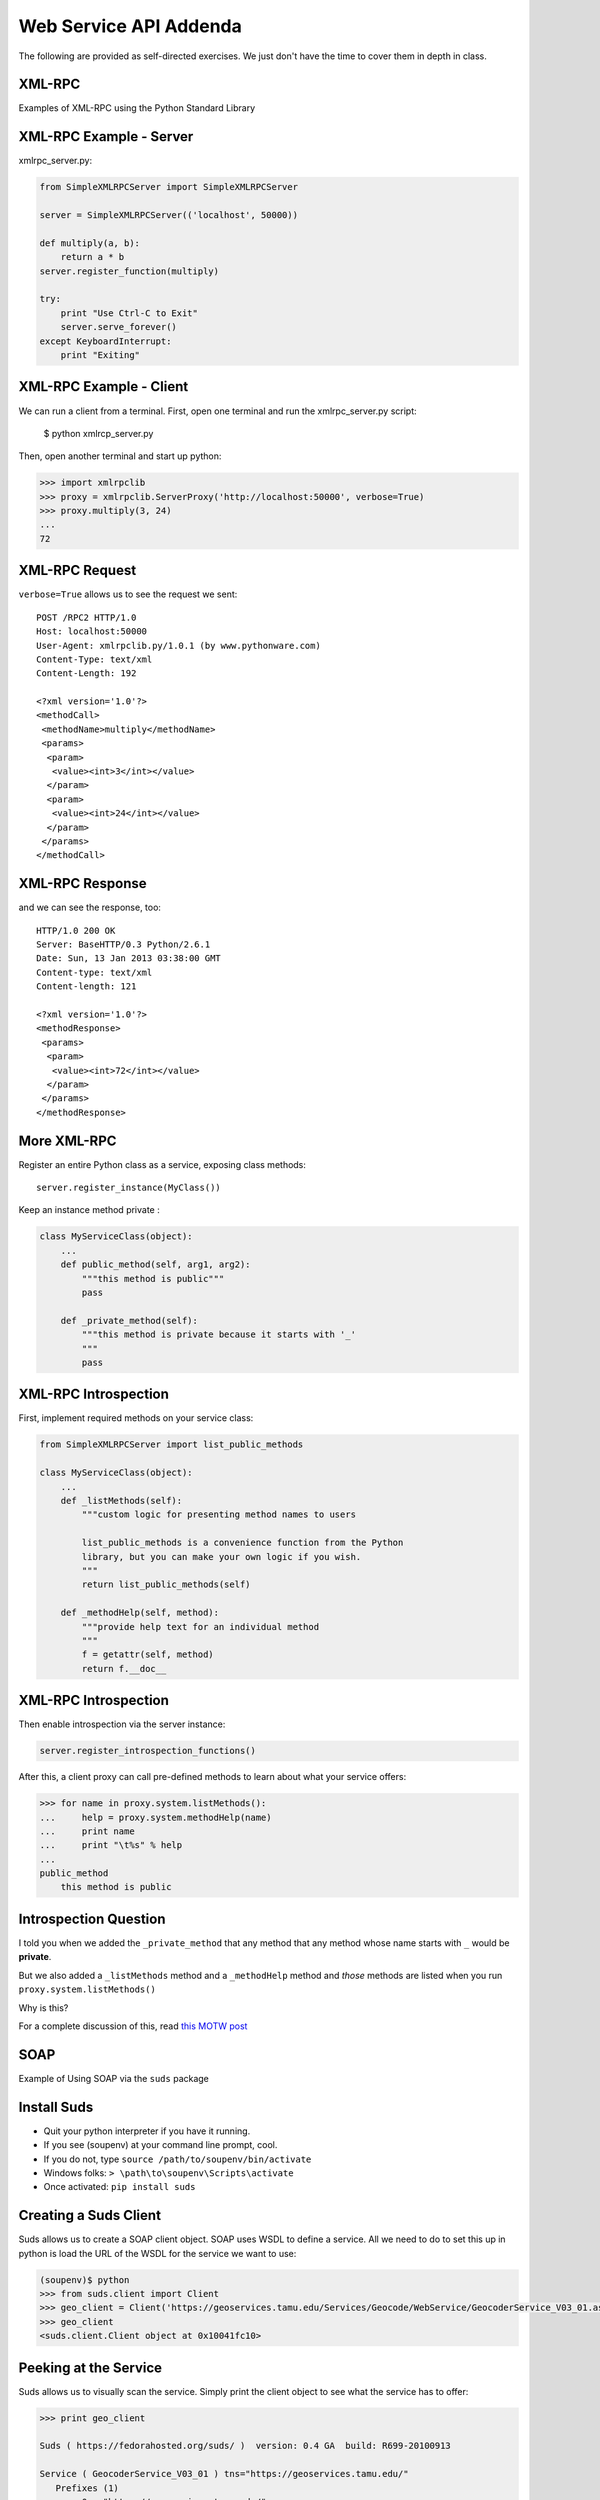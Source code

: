 Web Service API Addenda
=======================

The following are provided as self-directed exercises. We just don't have the
time to cover them in depth in class.


XML-RPC
-------

Examples of XML-RPC using the Python Standard Library


XML-RPC Example - Server
------------------------

xmlrpc_server.py:

.. code-block:: python
    :class: small

    from SimpleXMLRPCServer import SimpleXMLRPCServer
    
    server = SimpleXMLRPCServer(('localhost', 50000))
    
    def multiply(a, b):
        return a * b
    server.register_function(multiply)
    
    try:
        print "Use Ctrl-C to Exit"
        server.serve_forever()
    except KeyboardInterrupt:
        print "Exiting"


XML-RPC Example - Client
------------------------

We can run a client from a terminal. First, open one terminal and run the
xmlrpc_server.py script:

    $ python xmlrcp_server.py

Then, open another terminal and start up python:

.. code-block:: python
    :class: small

    >>> import xmlrpclib
    >>> proxy = xmlrpclib.ServerProxy('http://localhost:50000', verbose=True)
    >>> proxy.multiply(3, 24)
    ...
    72


XML-RPC Request
---------------

``verbose=True`` allows us to see the request we sent:

.. class:: tiny

::

    POST /RPC2 HTTP/1.0
    Host: localhost:50000
    User-Agent: xmlrpclib.py/1.0.1 (by www.pythonware.com)
    Content-Type: text/xml
    Content-Length: 192
    
    <?xml version='1.0'?>
    <methodCall>
     <methodName>multiply</methodName>
     <params>
      <param>
       <value><int>3</int></value>
      </param>
      <param>
       <value><int>24</int></value>
      </param>
     </params>
    </methodCall>


XML-RPC Response
----------------

and we can see the response, too:

.. class:: tiny

::

    HTTP/1.0 200 OK
    Server: BaseHTTP/0.3 Python/2.6.1
    Date: Sun, 13 Jan 2013 03:38:00 GMT
    Content-type: text/xml
    Content-length: 121

    <?xml version='1.0'?>
    <methodResponse>
     <params>
      <param>
       <value><int>72</int></value>
      </param>
     </params>
    </methodResponse>


More XML-RPC
------------

Register an entire Python class as a service, exposing class methods::

    server.register_instance(MyClass())

Keep an instance method private    :

.. code-block:: python
    :class: tiny

    class MyServiceClass(object):
        ...
        def public_method(self, arg1, arg2):
            """this method is public"""
            pass
        
        def _private_method(self):
            """this method is private because it starts with '_'
            """
            pass


XML-RPC Introspection
---------------------

First, implement required methods on your service class:

.. code-block:: python
    :class: tiny

    from SimpleXMLRPCServer import list_public_methods
    
    class MyServiceClass(object):
        ...
        def _listMethods(self):
            """custom logic for presenting method names to users
            
            list_public_methods is a convenience function from the Python 
            library, but you can make your own logic if you wish.
            """
            return list_public_methods(self)
        
        def _methodHelp(self, method):
            """provide help text for an individual method
            """
            f = getattr(self, method)
            return f.__doc__


XML-RPC Introspection
---------------------

Then enable introspection via the server instance:

.. code-block:: python
    :class: small

    server.register_introspection_functions()

After this, a client proxy can call pre-defined methods to learn about what
your service offers:

.. code-block:: python
    :class: small

    >>> for name in proxy.system.listMethods():
    ...     help = proxy.system.methodHelp(name)
    ...     print name
    ...     print "\t%s" % help
    ... 
    public_method
        this method is public


Introspection Question
----------------------

I told you when we added the ``_private_method`` that any method that any
method whose name starts with ``_`` would be **private**.

.. class:: incremental

But we also added a ``_listMethods`` method and a ``_methodHelp`` method and
*those* methods are listed when you run ``proxy.system.listMethods()``

.. class:: incremental

Why is this?

.. class:: incremental

For a complete discussion of this, read `this MOTW post
<http://pymotw.com/2/SimpleXMLRPCServer/index.html#introspection-api>`_


SOAP
----

Example of Using SOAP via the ``suds`` package


Install Suds
------------

* Quit your python interpreter if you have it running.
* If you see (soupenv) at your command line prompt, cool.
* If you do not, type ``source /path/to/soupenv/bin/activate``
* Windows folks: ``> \path\to\soupenv\Scripts\activate``
* Once activated: ``pip install suds``


Creating a Suds Client
----------------------

Suds allows us to create a SOAP client object. SOAP uses WSDL to define a
service. All we need to do to set this up in python is load the URL of the
WSDL for the service we want to use:

.. code-block:: python
    :class: small

    (soupenv)$ python
    >>> from suds.client import Client
    >>> geo_client = Client('https://geoservices.tamu.edu/Services/Geocode/WebService/GeocoderService_V03_01.asmx?wsdl')
    >>> geo_client
    <suds.client.Client object at 0x10041fc10>


Peeking at the Service
----------------------

Suds allows us to visually scan the service. Simply print the client object to
see what the service has to offer:

.. code-block:: python
    :class: small

    >>> print geo_client

    Suds ( https://fedorahosted.org/suds/ )  version: 0.4 GA  build: R699-20100913

    Service ( GeocoderService_V03_01 ) tns="https://geoservices.tamu.edu/"
       Prefixes (1)
          ns0 = "https://geoservices.tamu.edu/"
       Ports (2):
          (GeocoderService_V03_01Soap)
          Methods (4):
             ...
          Types (12):
             ...


Debugging Suds
--------------

Suds uses python logging to deal with debug information, so if you want to see
what's going on under the hood, you configure it via the Python logging
module:

.. code-block:: python

    >>> import logging
    >>> logging.basicConfig(level=logging.INFO)
    >>> logging.getLogger('suds.client').setLevel(logging.DEBUG)

.. class:: incremental

This will allow us to see the messages sent and received by our client.


Client Options
--------------

SOAP Servers can provide more than one *service* and each *service* might have
more than one *port*. Suds provides two ways to configure which *service* and
*port* you wish to use.  

Via subscription:

.. code-block:: python

    client.service['<service>']['<port>'].method(args)

Or the way we will do it, via configuration:

.. code-block:: python

    geo_client.set_options(service='GeocoderService_V03_01',
                           port='GeocoderService_V03_01Soap')


Providing Arguments
-------------------

Arguments to a method are set up as a dictionary.  Although some may not be 
required according to api documentation, it is safest to provide them all:

.. code-block:: python
    :class: small

    apiKey = '<fill this in>'
    args = {'apiKey': apiKey, }
    args['streetAddress'] = '1325 4th Avenue'
    args['city'] = 'Seattle'
    args['state'] = 'WA'
    args['zip'] = '98101'
    args['version'] = 3.01
    args['shouldReturnReferenceGeometry'] = True
    args['shouldNotStoreTransactionDetails'] = True
    args['shouldCalculateCensus'] = False
    args['censusYear'] = "TwoThousandTen"


Making the Call
---------------

Finally, once we've got the arguments all ready we can go ahead and make a call
to the server:

.. code-block:: python
    :class: small

    >>> res = geo_client.service.GeocodeAddressNonParsed(**args)
    DEBUG:suds.client:sending to 
    (https://geoservices.tamu.edu/Services/Geocode/WebService/GeocoderService_V03_01.asmx)
    message:
    ...


What does it look like?
-----------------------

.. class:: tiny

::

    <?xml version="1.0" encoding="UTF-8"?>
    <SOAP-ENV:Envelope xmlns:ns0="https://geoservices.tamu.edu/" xmlns:ns1="http://schemas.xmlsoap.org/soap/envelope/" xmlns:xsi="http://www.w3.org/2001/XMLSchema-instance" xmlns:SOAP-ENV="http://schemas.xmlsoap.org/soap/envelope/">
       <SOAP-ENV:Header/>
       <ns1:Body>
          <ns0:GeocodeAddressNonParsed>
             <ns0:streetAddress>1325 4th Avenue</ns0:streetAddress>
             <ns0:city>Seattle</ns0:city>
             <ns0:state>WA</ns0:state>
             <ns0:zip>98101</ns0:zip>
             <ns0:apiKey>a450a9181f85498598e21f8a39440e9a</ns0:apiKey>
             <ns0:version>3.01</ns0:version>
             <ns0:shouldCalculateCensus>false</ns0:shouldCalculateCensus>
             <ns0:censusYear>TwoThousandTen</ns0:censusYear>
             <ns0:shouldReturnReferenceGeometry>true</ns0:shouldReturnReferenceGeometry>
             <ns0:shouldNotStoreTransactionDetails>true</ns0:shouldNotStoreTransactionDetails>
          </ns0:GeocodeAddressNonParsed>
       </ns1:Body>
    </SOAP-ENV:Envelope>


And the Reply?
--------------

.. class:: tiny

::

    <?xml version="1.0" encoding="utf-8"?>
    <soap:Envelope xmlns:soap="http://schemas.xmlsoap.org/soap/envelope/" xmlns:xsi="http://www.w3.org/2001/XMLSchema-instance" xmlns:xsd="http://www.w3.org/2001/XMLSchema">
      <soap:Body>
        <GeocodeAddressNonParsedResponse xmlns="https://geoservices.tamu.edu/">
          <GeocodeAddressNonParsedResult>
            <TransactionId>6ef9c110-994c-4142-93d5-a55173526b64</TransactionId>
            <Latitude>47.6084110119244</Latitude>
            <Longitude>-122.3351592971042</Longitude>
            <Version>3.01</Version>
            <Quality>QUALITY_ADDRESS_RANGE_INTERPOLATION</Quality>
            <MatchedLocationType>LOCATION_TYPE_STREET_ADDRESS</MatchedLocationType>
            <MatchType>Exact</MatchType>
            <FeatureMatchingResultCount>1</FeatureMatchingResultCount>
            ...
            <FArea>2910.69420560356</FArea>
            <FAreaType>Meters</FAreaType>
            <FGeometrySRID>4269</FGeometrySRID>
            <FGeometry>&lt;?xml version="1.0" encoding="utf-8"?&gt;&lt;LineString xmlns="http://www.opengis.net/gml"&gt;&lt;posList&gt;-122.334868 47.608226 -122.335777 47.609219&lt;/posList&gt;&lt;/LineString&gt;</FGeometry>
            ...
          </GeocodeAddressNonParsedResult>
        </GeocodeAddressNonParsedResponse>
      </soap:Body>
    </soap:Envelope>


And What of Our Result?
-----------------------

The WSDL we started with should provide type definitions for both data we send
and results we receive. The ``res`` symbol we bound to our result earlier
should now be an instance of a *GeocodeAddressNonParsedResult*. Lets see what
that looks like:

.. code-block:: python

    >>> type(res)
    <type 'instance'>
    >>> dir(res)
    ['CensusTimeTaken', 'CensusYear', 'ErrorMessage', 'FArea',
     'FAreaType', 'FCity', 'FCounty', 'FCountySubRegion', 
     ...]
    >>> res.Latitude, res.Longitude
    (47.608411011924403, -122.3351592971042)


A Word on Debugging
-------------------

.. class:: center

**blerg**

.. class:: incremental

* Messages sent to the server are long XML strings
* Error messages are generally based on parsing errors in XML
* These error messages can be quite cryptic:
* "There is an error in XML document (1, 572). ---> The string '' is not a
  valid Boolean value.'

.. class:: incremental

Try this:

.. code-block:: python
    :class: small incremental

    >>> geo_client.last_sent().str().replace(" ","")[:573]
    '...</ns0:version>\n<ns0:shouldCalculateCensus/>'

